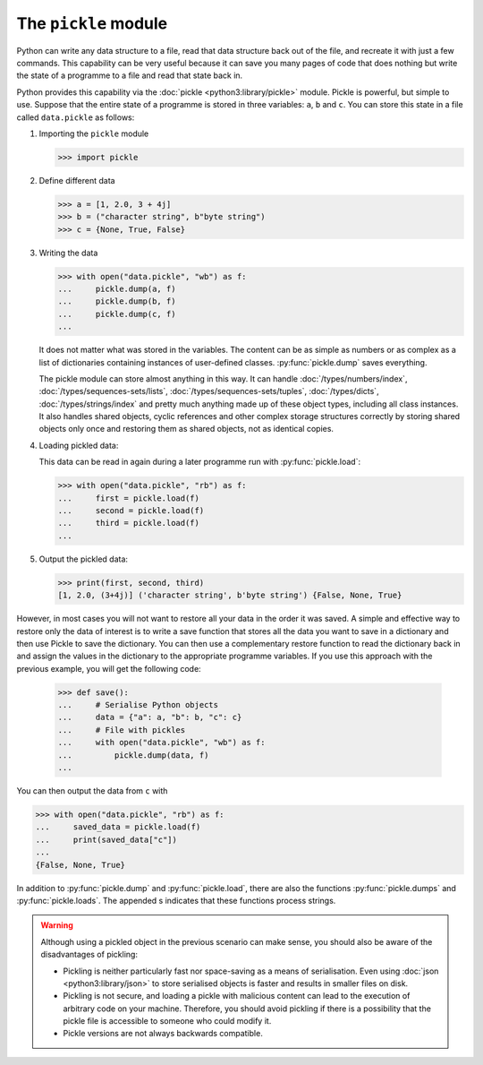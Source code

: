 The ``pickle`` module
=====================

Python can write any data structure to a file, read that data structure back out
of the file, and recreate it with just a few commands. This capability can be
very useful because it can save you many pages of code that does nothing but
write the state of a programme to a file and read that state back in.

Python provides this capability via the :doc:`pickle <python3:library/pickle>`
module. Pickle is powerful, but simple to use. Suppose that the entire state of
a programme is stored in three variables: ``a``, ``b`` and ``c``. You can store
this state in a file called ``data.pickle`` as follows:

#. Importing the ``pickle`` module

   .. code-block:: pycon

      >>> import pickle

#. Define different data

   .. code-block:: pycon

      >>> a = [1, 2.0, 3 + 4j]
      >>> b = ("character string", b"byte string")
      >>> c = {None, True, False}

#. Writing the data

   .. code-block:: pycon

      >>> with open("data.pickle", "wb") as f:
      ...     pickle.dump(a, f)
      ...     pickle.dump(b, f)
      ...     pickle.dump(c, f)
      ...

   It does not matter what was stored in the variables. The content can be as
   simple as numbers or as complex as a list of dictionaries containing
   instances of user-defined classes. :py:func:`pickle.dump` saves everything.

   The pickle module can store almost anything in this way. It can handle
   :doc:`/types/numbers/index`, :doc:`/types/sequences-sets/lists`,
   :doc:`/types/sequences-sets/tuples`, :doc:`/types/dicts`,
   :doc:`/types/strings/index` and pretty much anything made up of these object
   types, including all class instances. It also handles shared objects,
   cyclic references and other complex storage structures correctly by storing
   shared objects only once and restoring them as shared objects, not as
   identical copies.

#. Loading pickled data:

   This data can be read in again during a later programme run with
   :py:func:`pickle.load`:

   .. code-block:: pycon

      >>> with open("data.pickle", "rb") as f:
      ...     first = pickle.load(f)
      ...     second = pickle.load(f)
      ...     third = pickle.load(f)
      ...

#. Output the pickled data:

   .. code-block:: pycon

      >>> print(first, second, third)
      [1, 2.0, (3+4j)] ('character string', b'byte string') {False, None, True}

However, in most cases you will not want to restore all your data in the order
it was saved. A simple and effective way to restore only the data of interest is
to write a save function that stores all the data you want to save in a
dictionary and then use Pickle to save the dictionary. You can then use a
complementary restore function to read the dictionary back in and assign the
values in the dictionary to the appropriate programme variables. If you use this
approach with the previous example, you will get the following code:

   .. code-block:: pycon

      >>> def save():
      ...     # Serialise Python objects
      ...     data = {"a": a, "b": b, "c": c}
      ...     # File with pickles
      ...     with open("data.pickle", "wb") as f:
      ...         pickle.dump(data, f)
      ...

You can then output the data from ``c`` with

.. code-block:: pycon

   >>> with open("data.pickle", "rb") as f:
   ...     saved_data = pickle.load(f)
   ...     print(saved_data["c"])
   ...
   {False, None, True}

In addition to :py:func:`pickle.dump` and :py:func:`pickle.load`, there are also
the functions :py:func:`pickle.dumps` and :py:func:`pickle.loads`. The appended
s indicates that these functions process strings.

.. warning::
   Although using a pickled object in the previous scenario can make sense, you
   should also be aware of the disadvantages of pickling:

   * Pickling is neither particularly fast nor space-saving as a means of
     serialisation. Even using :doc:`json <python3:library/json>` to store
     serialised objects is faster and results in smaller files on disk.
   * Pickling is not secure, and loading a pickle with malicious content can
     lead to the execution of arbitrary code on your machine. Therefore, you
     should avoid pickling if there is a possibility that the pickle file is
     accessible to someone who could modify it.
   * Pickle versions are not always backwards compatible.

.. seealso::
   * :doc:`Python-Module-Dokumentation <python3:library/pickle>`
   * `Using Pickle <https://wiki.python.org/moin/UsingPickle>`_

